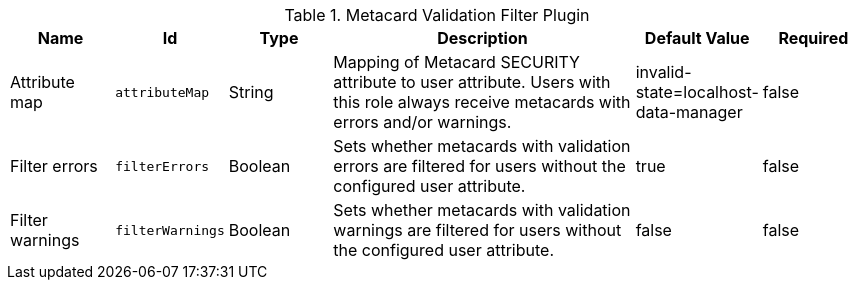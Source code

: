 :title: Metacard Validation Filter Plugin
:id: ddf.catalog.metacard.validation.MetacardValidityFilterPlugin
:type: table
:status: published
:application: {ddf-catalog}
:summary: Metacard Validation Filter Plugin.

.[[_ddf.catalog.metacard.validation.MetacardValidityFilterPlugin]]Metacard Validation Filter Plugin
[cols="1,1m,1,3,1,1" options="header"]
|===

|Name
|Id
|Type
|Description
|Default Value
|Required

|Attribute map
|attributeMap
|String
|Mapping of Metacard SECURITY attribute to user attribute. Users with this role always receive metacards with errors and/or warnings.
|invalid-state=localhost-data-manager
|false

|Filter errors
|filterErrors
|Boolean
|Sets whether metacards with validation errors are filtered for users without the configured user attribute.
|true
|false

|Filter warnings
|filterWarnings
|Boolean
|Sets whether metacards with validation warnings are filtered for users without the configured user attribute.
|false
|false

|===

